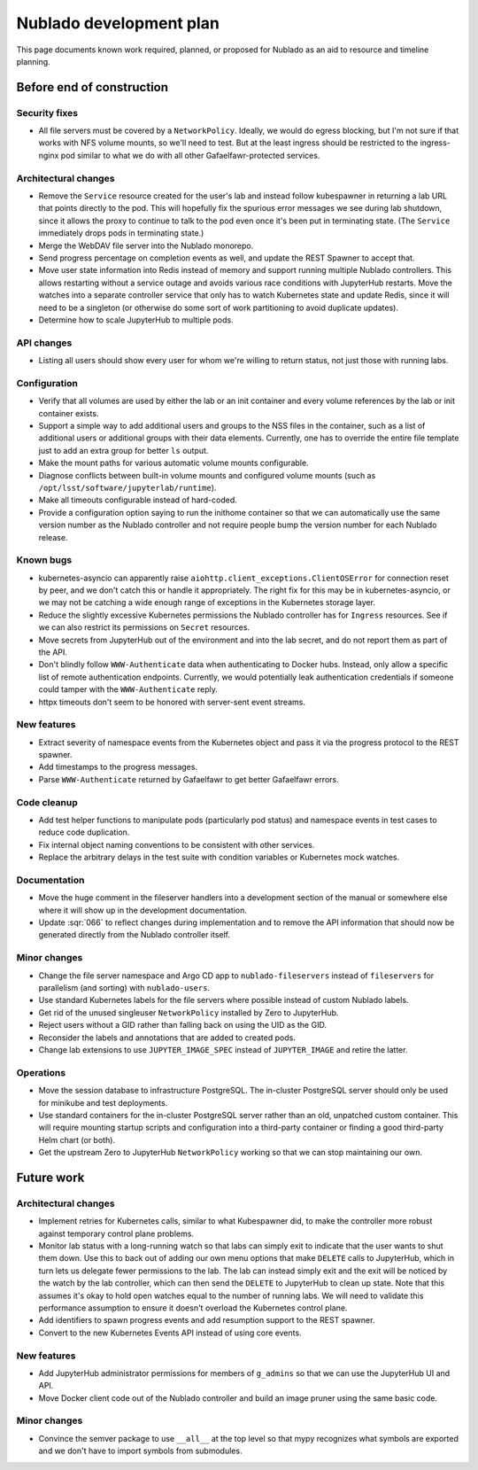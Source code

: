 ########################
Nublado development plan
########################

This page documents known work required, planned, or proposed for Nublado as an aid to resource and timeline planning.

Before end of construction
==========================

Security fixes
--------------

- All file servers must be covered by a ``NetworkPolicy``.
  Ideally, we would do egress blocking, but I'm not sure if that works with NFS volume mounts, so we'll need to test.
  But at the least ingress should be restricted to the ingress-nginx pod similar to what we do with all other Gafaelfawr-protected services.

Architectural changes
---------------------

- Remove the ``Service`` resource created for the user's lab and instead follow kubespawner in returning a lab URL that points directly to the pod.
  This will hopefully fix the spurious error messages we see during lab shutdown, since it allows the proxy to continue to talk to the pod even once it's been put in terminating state.
  (The ``Service`` immediately drops pods in terminating state.)

- Merge the WebDAV file server into the Nublado monorepo.

- Send progress percentage on completion events as well, and update the REST Spawner to accept that.

- Move user state information into Redis instead of memory and support running multiple Nublado controllers.
  This allows restarting without a service outage and avoids various race conditions with JupyterHub restarts.
  Move the watches into a separate controller service that only has to watch Kubernetes state and update Redis, since it will need to be a singleton (or otherwise do some sort of work partitioning to avoid duplicate updates).

- Determine how to scale JupyterHub to multiple pods.

API changes
-----------

- Listing all users should show every user for whom we're willing to return status, not just those with running labs.

Configuration
-------------

- Verify that all volumes are used by either the lab or an init container and every volume references by the lab or init container exists.

- Support a simple way to add additional users and groups to the NSS files in the container, such as a list of additional users or additional groups with their data elements.
  Currently, one has to override the entire file template just to add an extra group for better ``ls`` output.

- Make the mount paths for various automatic volume mounts configurable.

- Diagnose conflicts between built-in volume mounts and configured volume mounts (such as ``/opt/lsst/software/jupyterlab/runtime``).

- Make all timeouts configurable instead of hard-coded.

- Provide a configuration option saying to run the inithome container so that we can automatically use the same version number as the Nublado controller and not require people bump the version number for each Nublado release.

Known bugs
----------

- kubernetes-asyncio can apparently raise ``aiohttp.client_exceptions.ClientOSError`` for connection reset by peer, and we don't catch this or handle it appropriately.
  The right fix for this may be in kubernetes-asyncio, or we may not be catching a wide enough range of exceptions in the Kubernetes storage layer.

- Reduce the slightly excessive Kubernetes permissions the Nublado controller has for ``Ingress`` resources.
  See if we can also restrict its permissions on ``Secret`` resources.

- Move secrets from JupyterHub out of the environment and into the lab secret, and do not report them as part of the API.

- Don't blindly follow ``WWW-Authenticate`` data when authenticating to Docker hubs.
  Instead, only allow a specific list of remote authentication endpoints.
  Currently, we would potentially leak authentication credentials if someone could tamper with the ``WWW-Authenticate`` reply.

- httpx timeouts don't seem to be honored with server-sent event streams.

New features
------------

- Extract severity of namespace events from the Kubernetes object and pass it via the progress protocol to the REST spawner.

- Add timestamps to the progress messages.

- Parse ``WWW-Authenticate`` returned by Gafaelfawr to get better Gafaelfawr errors.

Code cleanup
------------

- Add test helper functions to manipulate pods (particularly pod status) and namespace events in test cases to reduce code duplication.

- Fix internal object naming conventions to be consistent with other services.

- Replace the arbitrary delays in the test suite with condition variables or Kubernetes mock watches.

Documentation
-------------

- Move the huge comment in the fileserver handlers into a development section of the manual or somewhere else where it will show up in the development documentation.

- Update :sqr:`066` to reflect changes during implementation and to remove the API information that should now be generated directly from the Nublado controller itself.

Minor changes
-------------

- Change the file server namespace and Argo CD app to ``nublado-fileservers`` instead of ``fileservers`` for parallelism (and sorting) with ``nublado-users``.

- Use standard Kubernetes labels for the file servers where possible instead of custom Nublado labels.

- Get rid of the unused singleuser ``NetworkPolicy`` installed by Zero to JupyterHub.

- Reject users without a GID rather than falling back on using the UID as the GID.

- Reconsider the labels and annotations that are added to created pods.

- Change lab extensions to use ``JUPYTER_IMAGE_SPEC`` instead of ``JUPYTER_IMAGE`` and retire the latter.

Operations
----------

- Move the session database to infrastructure PostgreSQL.
  The in-cluster PostgreSQL server should only be used for minikube and test deployments.

- Use standard containers for the in-cluster PostgreSQL server rather than an old, unpatched custom container.
  This will require mounting startup scripts and configuration into a third-party container or finding a good third-party Helm chart (or both).

- Get the upstream Zero to JupyterHub ``NetworkPolicy`` working so that we can stop maintaining our own.

Future work
===========

Architectural changes
---------------------

- Implement retries for Kubernetes calls, similar to what Kubespawner did, to make the controller more robust against temporary control plane problems.

- Monitor lab status with a long-running watch so that labs can simply exit to indicate that the user wants to shut them down.
  Use this to back out of adding our own menu options that make ``DELETE`` calls to JupyterHub, which in turn lets us delegate fewer permissions to the lab.
  The lab can instead simply exit and the exit will be noticed by the watch by the lab controller, which can then send the ``DELETE`` to JupyterHub to clean up state.
  Note that this assumes it's okay to hold open watches equal to the number of running labs.
  We will need to validate this performance assumption to ensure it doesn't overload the Kubernetes control plane.

- Add identifiers to spawn progress events and add resumption support to the REST spawner.

- Convert to the new Kubernetes Events API instead of using core events.

New features
------------

- Add JupyterHub administrator permissions for members of ``g_admins`` so that we can use the JupyterHub UI and API.

- Move Docker client code out of the Nublado controller and build an image pruner using the same basic code.

Minor changes
-------------

- Convince the semver package to use ``__all__`` at the top level so that mypy recognizes what symbols are exported and we don't have to import symbols from submodules.
